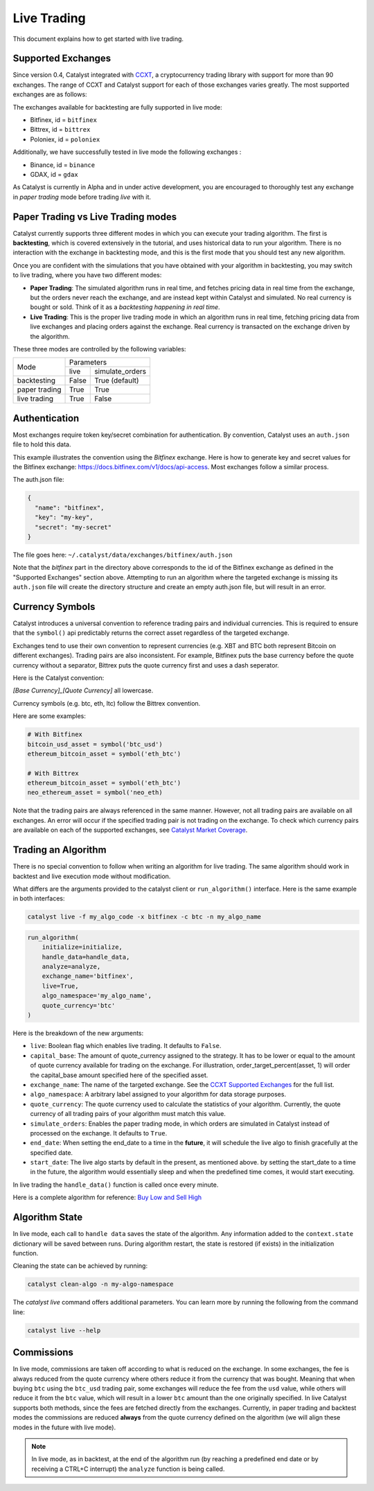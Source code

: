 Live Trading
============
This document explains how to get started with live trading.

Supported Exchanges
^^^^^^^^^^^^^^^^^^^

Since version 0.4, Catalyst integrated with `CCXT <https://github.com/ccxt/ccxt>`_,
a cryptocurrency trading library with support for more than 90 exchanges. The 
range of CCXT and Catalyst support for each of those exchanges varies greatly. 
The most supported exchanges are as follows:

The exchanges available for backtesting are fully supported in live mode:

- Bitfinex, id = ``bitfinex``
- Bittrex, id = ``bittrex``
- Poloniex, id = ``poloniex``

Additionally, we have successfully tested in live mode the following exchanges :

- Binance, id = ``binance``
- GDAX, id = ``gdax``

As Catalyst is currently in Alpha and in under active development, you are 
encouraged to thoroughly test any exchange in *paper trading* mode before trading
*live* with it.

Paper Trading vs Live Trading modes
^^^^^^^^^^^^^^^^^^^^^^^^^^^^^^^^^^^

Catalyst currently supports three different modes in which you can execute your
trading algorithm. The first is **backtesting**, which is covered extensively in
the tutorial, and uses historical data to run your algorithm. There is no 
interaction with the exchange in backtesting mode, and this is the first mode 
that you should test any new algorithm.

Once you are confident with the simulations that you have obtained with your
algorithm in backtesting, you may switch to live trading, where you have two
different modes:

* **Paper Trading**: The simulated algorithm runs in real time, and fetches 
  pricing data in real time from the exchange, but the orders never reach the 
  exchange, and are instead kept within Catalyst and simulated. No real currency
  is bought or sold. Think of it as a `backtesting happening in real time`.

* **Live Trading**: This is the proper live trading mode in which an algorithm
  runs in real time, fetching pricing data from live exchanges and placing 
  orders against the exchange. Real currency is transacted on the exchange 
  driven by the algorithm.

These three modes are controlled by the following variables:

+---------------+-------------------------+
|    Mode       |       Parameters        |
+               +-------+-----------------+
|               | live  | simulate_orders |
+---------------+-------+-----------------+
| backtesting   | False | True (default)  |
+---------------+-------+-----------------+
| paper trading | True  | True            |
+---------------+-------+-----------------+
| live trading  | True  | False           |
+---------------+-------+-----------------+


Authentication
^^^^^^^^^^^^^^
Most exchanges require token key/secret combination for authentication. By
convention, Catalyst uses an ``auth.json`` file to hold this data.

This example illustrates the convention using the *Bitfinex* exchange.
Here is how to generate key and secret values for the Bitfinex exchange:
https://docs.bitfinex.com/v1/docs/api-access. Most exchanges follow
a similar process.

The auth.json file:

.. code-block:: json

  {
    "name": "bitfinex",
    "key": "my-key",
    "secret": "my-secret"
  }


The file goes here: ``~/.catalyst/data/exchanges/bitfinex/auth.json``

Note that the `bitfinex` part in the directory above corresponds to the id of the Bitfinex
exchange as defined in the "Supported Exchanges" section above.
Attempting to run an algorithm where the targeted exchange is missing
its ``auth.json`` file will create the directory structure and create an empty
auth.json file, but will result in an error.

Currency Symbols
^^^^^^^^^^^^^^^^
Catalyst introduces a universal convention to reference
trading pairs and individual currencies. This
is required to ensure that the ``symbol()`` api predictably
returns the correct asset regardless of the targeted exchange.

Exchanges tend to use their own convention to represent currencies
(e.g. XBT and BTC both represent Bitcoin on different exchanges).
Trading pairs are also inconsistent. For example, Bitfinex
puts the base currency before the quote currency without a
separator, Bittrex puts the quote currency first and uses a dash
seperator.

Here is the Catalyst convention:

*[Base Currency]_[Quote Currency]* all lowercase.

Currency symbols (e.g. btc, eth, ltc) follow the Bittrex convention.

Here are some examples:

.. code:: python

  # With Bitfinex
  bitcoin_usd_asset = symbol('btc_usd')
  ethereum_bitcoin_asset = symbol('eth_btc')

  # With Bittrex
  ethereum_bitcoin_asset = symbol('eth_btc')
  neo_ethereum_asset = symbol('neo_eth)

Note that the trading pairs are always referenced in the same manner.
However, not all trading pairs are available on all exchanges. An
error will occur if the specified trading pair is not trading
on the exchange. To check which currency pairs are available on each 
of the supported exchanges, see 
`Catalyst Market Coverage <https://www.enigma.co/catalyst/status>`_.

Trading an Algorithm
^^^^^^^^^^^^^^^^^^^^
There is no special convention to follow when writing an
algorithm for live trading. The same algorithm should work in
backtest and live execution mode without modification.

What differs are the arguments provided to the catalyst client or
``run_algorithm()`` interface. Here is the same example in both interfaces:

.. code-block:: bash

  catalyst live -f my_algo_code -x bitfinex -c btc -n my_algo_name 

.. code-block:: python

  run_algorithm(
      initialize=initialize,
      handle_data=handle_data,
      analyze=analyze,
      exchange_name='bitfinex',
      live=True,
      algo_namespace='my_algo_name',
      quote_currency='btc'
  )


Here is the breakdown of the new arguments:

- ``live``: Boolean flag which enables live trading. It defaults to ``False``.
- ``capital_base``: The amount of quote_currency assigned to the strategy.
  It has to be lower or equal to the amount of quote currency available for
  trading on the exchange. For illustration, order_target_percent(asset, 1)
  will order the capital_base amount specified here of the specified asset.
- ``exchange_name``: The name of the targeted exchange. See the 
  `CCXT Supported Exchanges <https://github.com/ccxt/ccxt/wiki/Exchange-Markets>`_ 
  for the full list.
- ``algo_namespace``: A arbitrary label assigned to your algorithm for
  data storage purposes.
- ``quote_currency``: The quote currency used to calculate the
  statistics of your algorithm. Currently, the quote currency of all
  trading pairs of your algorithm must match this value.
- ``simulate_orders``: Enables the paper trading mode, in which orders are
  simulated in Catalyst instead of processed on the exchange. It defaults to 
  ``True``.
- ``end_date``: When setting the end_date to a time in the **future**,
  it will schedule the live algo to finish gracefully at the specified date.
- ``start_date``:
  The live algo starts by default in the present, as mentioned above.
  by setting the start_date to a time in the future, the algorithm would
  essentially sleep and when the predefined time comes, it would start executing.

In live trading the ``handle_data()`` function is called once every minute.

Here is a complete algorithm for reference:
`Buy Low and Sell High <https://github.com/enigmampc/catalyst/blob/master/catalyst/examples/buy_low_sell_high.py>`_


Algorithm State
^^^^^^^^^^^^^^^

In live mode, each call to ``handle data`` saves the state of the algorithm.
Any information added to the ``context.state`` dictionary will be saved between runs.
During algorithm restart, the state is restored (if exists) in the initialization function.

Cleaning the state can be achieved by running:

.. code-block:: bash

    catalyst clean-algo -n my-algo-namespace



The `catalyst live` command offers additional parameters.
You can learn more by running the following from the command line:

.. code-block:: bash

    catalyst live --help



Commissions
^^^^^^^^^^^

In live mode, commissions are taken off according to what is reduced on the
exchange. In some exchanges, the fee is always
reduced from the quote currency where others reduce it from the currency
that was bought. Meaning that when buying ``btc`` using the ``btc_usd`` trading
pair, some exchanges will reduce the fee from the ``usd`` value,
while others will reduce it from the ``btc`` value, which will result in a
lower ``btc`` amount than the one originally specified.
In live Catalyst supports both methods, since the fees are fetched directly
from the exchanges.
Currently, in paper trading and backtest modes the commissions are reduced
**always** from the quote currency defined on the algorithm (we will align
these modes in the future with live mode).


.. note::

    In live mode, as in backtest, at the end of the algorithm run (by reaching a predefined end date
    or by receiving a CTRL+C interrupt) the ``analyze`` function is being called.